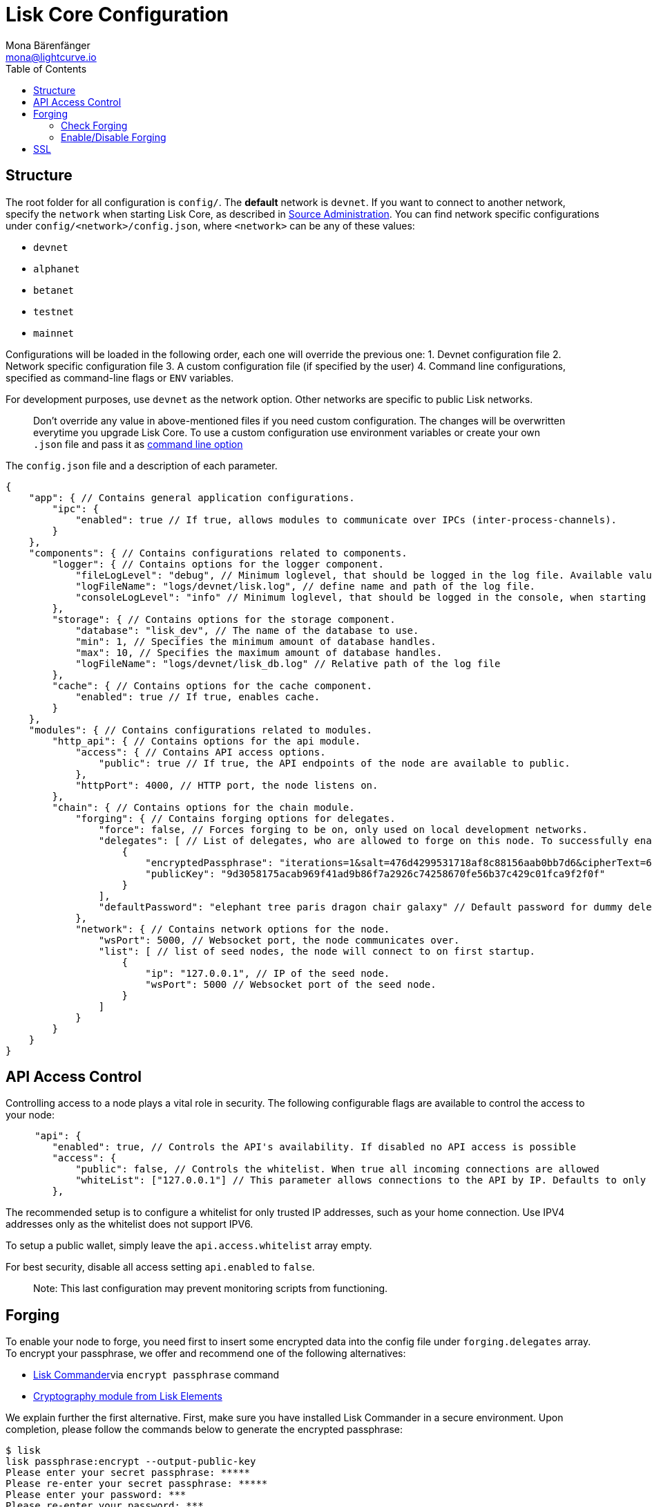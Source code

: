= Lisk Core Configuration
Mona Bärenfänger <mona@lightcurve.io>
:toc:
:imagesdir: ../assets/images
:v_sdk: 2.0.0

== Structure

The root folder for all configuration is `+config/+`. The *default*
network is `+devnet+`. If you want to connect to another network,
specify the `+network+` when starting Lisk Core, as described in
link:administration/source.md#command-line-options[Source
Administration]. You can find network specific configurations under
`+config/<network>/config.json+`, where `+<network>+` can be any of
these values:

* `+devnet+`
* `+alphanet+`
* `+betanet+`
* `+testnet+`
* `+mainnet+`

Configurations will be loaded in the following order, each one will
override the previous one: 1. Devnet configuration file 2. Network
specific configuration file 3. A custom configuration file (if specified
by the user) 4. Command line configurations, specified as command-line
flags or `+ENV+` variables.

For development purposes, use `+devnet+` as the network option. Other
networks are specific to public Lisk networks.

____
Don’t override any value in above-mentioned files if you need custom
configuration. The changes will be overwritten everytime you upgrade
Lisk Core. To use a custom configuration use environment variables or
create your own `+.json+` file and pass it as
xref:administration/source.adoc#_command_line_options[command line option]
____

The `+config.json+` file and a description of each parameter.

[source,js]
----
{
    "app": { // Contains general application configurations.
        "ipc": {
            "enabled": true // If true, allows modules to communicate over IPCs (inter-process-channels).
        }
    },
    "components": { // Contains configurations related to components.
        "logger": { // Contains options for the logger component.
            "fileLogLevel": "debug", // Minimum loglevel, that should be logged in the log file. Available values: trace, debug, log, info, warn, error, fatal, none.
            "logFileName": "logs/devnet/lisk.log", // define name and path of the log file.
            "consoleLogLevel": "info" // Minimum loglevel, that should be logged in the console, when starting the node. Available values: trace, debug, log, info, warn, error, fatal, none.
        },
        "storage": { // Contains options for the storage component.
            "database": "lisk_dev", // The name of the database to use.
            "min": 1, // Specifies the minimum amount of database handles.
            "max": 10, // Specifies the maximum amount of database handles.
            "logFileName": "logs/devnet/lisk_db.log" // Relative path of the log file
        },
        "cache": { // Contains options for the cache component.
            "enabled": true // If true, enables cache.
        }
    },
    "modules": { // Contains configurations related to modules.
        "http_api": { // Contains options for the api module.
            "access": { // Contains API access options.
                "public": true // If true, the API endpoints of the node are available to public.
            },
            "httpPort": 4000, // HTTP port, the node listens on.
        },
        "chain": { // Contains options for the chain module.
            "forging": { // Contains forging options for delegates.
                "force": false, // Forces forging to be on, only used on local development networks.
                "delegates": [ // List of delegates, who are allowed to forge on this node. To successfully enable forging for a delegate, the publickey and the encrypted passphrase need to be deposited here as JSON object.
                    {
                        "encryptedPassphrase": "iterations=1&salt=476d4299531718af8c88156aab0bb7d6&cipherText=663dde611776d87029ec188dc616d96d813ecabcef62ed0ad05ffe30528f5462c8d499db943ba2ded55c3b7c506815d8db1c2d4c35121e1d27e740dc41f6c405ce8ab8e3120b23f546d8b35823a30639&iv=1a83940b72adc57ec060a648&tag=b5b1e6c6e225c428a4473735bc8f1fc9&version=1",
                        "publicKey": "9d3058175acab969f41ad9b86f7a2926c74258670fe56b37c429c01fca9f2f0f"
                    }
                ],
                "defaultPassword": "elephant tree paris dragon chair galaxy" // Default password for dummy delegates, only used on local development networks.
            },
            "network": { // Contains network options for the node.
                "wsPort": 5000, // Websocket port, the node communicates over.
                "list": [ // list of seed nodes, the node will connect to on first startup.
                    {
                        "ip": "127.0.0.1", // IP of the seed node.
                        "wsPort": 5000 // Websocket port of the seed node.
                    }
                ]
            }
        }
    }
}
----

== API Access Control

Controlling access to a node plays a vital role in security. The
following configurable flags are available to control the access to your
node:

[source,js]
----
     "api": {
        "enabled": true, // Controls the API's availability. If disabled no API access is possible
        "access": {
            "public": false, // Controls the whitelist. When true all incoming connections are allowed
            "whiteList": ["127.0.0.1"] // This parameter allows connections to the API by IP. Defaults to only allow local host
        },
----

The recommended setup is to configure a whitelist for only trusted IP
addresses, such as your home connection. Use IPV4 addresses only as the
whitelist does not support IPV6.

To setup a public wallet, simply leave the `+api.access.whitelist+`
array empty.

For best security, disable all access setting `+api.enabled+` to
`+false+`.

____
Note: This last configuration may prevent monitoring scripts from
functioning.
____

== Forging

To enable your node to forge, you need first to insert some encrypted
data into the config file under `+forging.delegates+` array. To encrypt
your passphrase, we offer and recommend one of the following
alternatives:

* xref:{v_sdk}@lisk-sdk::lisk-commander/user-guide/commands.adoc[Lisk Commander]via `+encrypt passphrase+` command
* xref:{v_sdk}@lisk-sdk::lisk-elements/packages/cryptography.adoc[Cryptography module from Lisk Elements]

We explain further the first alternative. First, make sure you have
installed Lisk Commander in a secure environment. Upon completion,
please follow the commands below to generate the encrypted passphrase:

[source,bash]
----
$ lisk
lisk passphrase:encrypt --output-public-key
Please enter your secret passphrase: *****
Please re-enter your secret passphrase: *****
Please enter your password: ***
Please re-enter your password: ***
{
        "encryptedPassphrase": "iterations=1000000&cipherText=30a3c8&iv=b0d7322bf24e0dfe08462f4f&salt=aa7e26c9f4317b61b4f45b5c6909f941&tag=a2e0eadaf1f11a10b342965bc3bafc68&version=1",
        "publicKey": "a4465fd76c16fcc458448076372abf1912cc5b150663a64dffefe550f96feadd"
}
----

[arabic]
. In the first step, type in your passphrase and then type in the
password you want to use for encryption.
. Afterward, you will get an `+encryptedPassphrase+` key-value pair.
. Create the JSON object and add it to your `+config.json+` under
`+forging.delegates+`:

[source,js]
----
Forging
     "forging": {
        "force": false,
        "delegates": [
                {
                "encryptedPassphrase":
 "salt=5426da113a5896f11255f69bb49c49eb&cipherText=947b537de9&iv=67d7344ce8a3b2fc879e316a&tag=dc5db5bfb41a3e968278e99651c68523&version=1",
                "publicKey":
                    "9d3058175acab969f41ad9b86f7a2926c74258670fe56b37c429c01fca9f2f0f"
           }
         ],
        "access": {
            "whiteList": [
                "127.0.0.1", "REPLACE_ME" // Replace with the IP you will use to access your node
            ]
        }
    },
----

[arabic, start=4]
. Reload your Lisk Core process to make the changes in the config
effective, e.g. for Binary install, run: `+bash lisk.sh reload+`

=== Check Forging

Use the following curl command to verify the forging status of your
delegate:

[source,bash]
----
curl \
  http://127.0.0.1:7000/api/node/status/forging \
  -H 'cache-control: no-cache' \
  -H 'content-type: application/json'
----

The result should be something like this:

[source,json]
----
{
  "meta": {},
  "data": [
    {
      "forging": true,
      "publicKey": "9bc945f92141d5e11e97274c275d127dc7656dda5c8fcbf1df7d44827a732664"
    }
  ],
  "links": {}
}
----

=== Enable/Disable Forging

____
The endpoint to perform this action is *idempotent* what it means, the
result has to be the same, no matter how many times you execute the same
command.
____

If you are running your Lisk Node from a local machine, you can enable
forging through the API client, without further interruption.

____
Important: Remember that after restarting your Lisk node, you need to
re-enable forging again.
____

Use the following curl command to *enable the forging* for your
delegate:

[source,bash]
----
curl -X PUT \
  http://127.0.0.1:7000/api/node/status/forging \
  -H 'cache-control: no-cache' \
  -H 'content-type: application/json' \
  -d '{
          "publicKey": "YYYYYYYYY",
          "password": "XXX",
          "forging": true
      }'
----

Use the following curl command to *disable the forging* for your
delegate:

[source,bash]
----
curl -X PUT \
  http://127.0.0.1:7000/api/node/status/forging \
  -H 'cache-control: no-cache' \
  -H 'content-type: application/json' \
  -d '{
          "publicKey": "YYYYYYYYY",
          "password": "XXX",
          "forging": false
      }'
----

* Where `+publicKey+` is the key for the delegate you want to
enable/disable
* `+password+` is the password used to encrypt your passphrase in
`+config.json+`
* `+forging+` is the boolean value to enable or disable the forging
* HTTP Port can be different based on your configuration, so check
`+httpPort+` in your `+config.json+`

== SSL

____
This step requires a signed certificate (from a CA, such as Let’s
Encrypt) or a self-signed certificate. You will need both the private
and public keys in a location that is accessible to Lisk.
____

Next snippet highlights the essential parameters to enable SSL security
on your node’s connections:

*SSL Configuration*

[source,js]
----
 "ssl": {
  "enabled": false,         // Change FROM false TO true
  "options": {
    "port": 443,            // Default SSL Port
    "address": "0.0.0.0",   // Change only if you wish to block web access to the node
    "key": "path_to_key",   // Replace FROM path_to_key TO actual path to key file
    "cert": "path_to_cert"  // Replace FROM path_to_cert TO actual path to certificate file
  }
}
----

____
If SSL Port configured above in `+ssl.options.port+` is a privileged
port (below 1024), you must either allow the node to use the specified
port with `+setcap+` or change the configuration to use a port outside
of that range.
____

*Setcap:* Only required to grant Lisk access to port 443

[source,bash]
----
 sudo setcap cap_net_bind_service=+ep bin/node
----

To verify all you have properly configured your node, open the web
client using `+https://MY_IP_OR_HOST+`. You should now see a secure SSL
connection.
